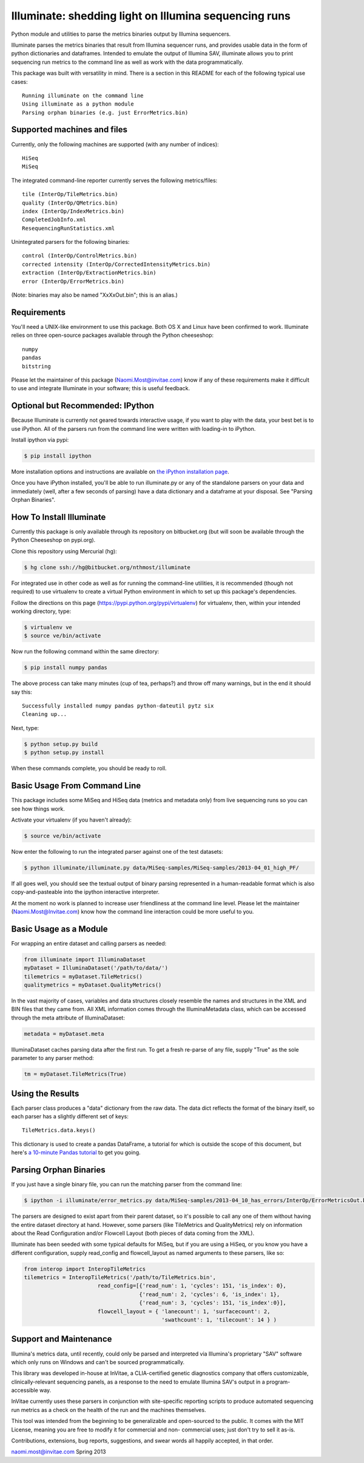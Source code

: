 ******************************************************
Illuminate: shedding light on Illumina sequencing runs
******************************************************

Python module and utilities to parse the metrics binaries output by Illumina sequencers.

Illuminate parses the metrics binaries that result from Illumina sequencer runs, and provides usable data in the form of python dictionaries and dataframes.
Intended to emulate the output of Illumina SAV, illuminate allows you to print sequencing run metrics to the command line as well as work with the data programmatically.

This package was built with versatility in mind. There is a section in this README for each of the following typical use cases::

  Running illuminate on the command line
  Using illuminate as a python module
  Parsing orphan binaries (e.g. just ErrorMetrics.bin)

Supported machines and files
----------------------------

Currently, only the following machines are supported (with any number of indices)::

  HiSeq
  MiSeq

The integrated command-line reporter currently serves the following metrics/files::

  tile (InterOp/TileMetrics.bin)
  quality (InterOp/QMetrics.bin)
  index (InterOp/IndexMetrics.bin)
  CompletedJobInfo.xml
  ResequencingRunStatistics.xml

Unintegrated parsers for the following binaries::

  control (InterOp/ControlMetrics.bin)
  corrected intensity (InterOp/CorrectedIntensityMetrics.bin)
  extraction (InterOp/ExtractionMetrics.bin)
  error (InterOp/ErrorMetrics.bin)

(Note: binaries may also be named "XxXxOut.bin"; this is an alias.)


Requirements
------------

You'll need a UNIX-like environment to use this package. Both OS X and Linux have been confirmed to work.
Illuminate relies on three open-source packages available through the Python cheeseshop::

  numpy
  pandas
  bitstring

Please let the maintainer of this package (Naomi.Most@invitae.com) know if any of these requirements make it difficult to use and integrate Illuminate in your software; this is useful feedback.

Optional but Recommended: IPython
---------------------------------

Because Illuminate is currently not geared towards interactive usage, if you want to play 
with the data, your best bet is to use iPython.  All of the parsers run from the command
line were written with loading-in to iPython.

Install ipython via pypi:

.. code-block:: bash

  $ pip install ipython
  
More installation options and instructions are available on `the iPython installation page <http://ipython.org/ipython-doc/stable/install/install.html>`_.

Once you have iPython installed, you'll be able to run illuminate.py or any of the
standalone parsers on your data and immediately (well, after a few seconds of parsing)
have a data dictionary and a dataframe at your disposal. See "Parsing Orphan Binaries".


How To Install Illuminate
-------------------------

Currently this package is only available through its repository on bitbucket.org (but will
soon be available through the Python Cheeseshop on pypi.org).

Clone this repository using Mercurial (hg):

.. code-block:: bash

  $ hg clone ssh://hg@bitbucket.org/nthmost/illuminate

For integrated use in other code as well as for running the command-line utilities, it is 
recommended (though not required) to use virtualenv to create a virtual Python environment 
in which to set up this package's dependencies.

Follow the directions on this page (https://pypi.python.org/pypi/virtualenv) for 
virtualenv, then, within your intended working directory, type:

.. code-block:: bash

  $ virtualenv ve
  $ source ve/bin/activate

Now run the following command within the same directory:

.. code-block:: bash

  $ pip install numpy pandas

The above process can take many minutes (cup of tea, perhaps?) and throw off many warnings, 
but in the end it should say this::

  Successfully installed numpy pandas python-dateutil pytz six
  Cleaning up...

Next, type:

.. code-block:: bash

  $ python setup.py build
  $ python setup.py install

When these commands complete, you should be ready to roll.


Basic Usage From Command Line
-----------------------------

This package includes some MiSeq and HiSeq data (metrics and metadata only) from live 
sequencing runs so you can see how things work.

Activate your virtualenv (if you haven't already):

.. code-block:: bash

  $ source ve/bin/activate
  
Now enter the following to run the integrated parser against one of the test datasets:

.. code-block:: bash

  $ python illuminate/illuminate.py data/MiSeq-samples/MiSeq-samples/2013-04_01_high_PF/

If all goes well, you should see the textual output of binary parsing represented in a 
human-readable format which is also copy-and-pasteable into the ipython interactive 
interpreter.

At the moment no work is planned to increase user friendliness at the command line level.
Please let the maintainer (Naomi.Most@Invitae.com) know how the command line interaction
could be more useful to you.


Basic Usage as a Module
-----------------------

For wrapping an entire dataset and calling parsers as needed:

.. code-block:: python

  from illuminate import IlluminaDataset
  myDataset = IlluminaDataset('/path/to/data/')
  tilemetrics = myDataset.TileMetrics()
  qualitymetrics = myDataset.QualityMetrics()

In the vast majority of cases, variables and data structures closely resemble the names 
and structures in the XML and BIN files that they came from.  All XML information comes 
through the IlluminaMetadata class, which can be accessed through the meta attribute of 
IlluminaDataset:

.. code-block:: python

  metadata = myDataset.meta
  
IlluminaDataset caches parsing data after the first run. To get a fresh re-parse of any 
file, supply "True" as the sole parameter to any parser method:

.. code-block:: python

  tm = myDataset.TileMetrics(True)


Using the Results
-----------------

Each parser class produces a "data" dictionary from the raw data.  The data dict reflects
the format of the binary itself, so each parser has a slightly different set of keys::

  TileMetrics.data.keys() 
  
  
This dictionary is used to create a pandas DataFrame, a tutorial for which is outside the
scope of this document, but here's `a 10-minute Pandas tutorial <http://wesmckinney.com/blog/?p=647>`_ to get you going.



Parsing Orphan Binaries
-----------------------

If you just have a single binary file, you can run the matching parser from the command line:

.. code-block:: bash

  $ ipython -i illuminate/error_metrics.py data/MiSeq-samples/2013-04_10_has_errors/InterOp/ErrorMetricsOut.bin 

The parsers are designed to exist apart from their parent dataset, so it's possible to call 
any one of them without having the entire dataset directory at hand. However, some parsers 
(like TileMetrics and QualityMetrics) rely on information about the Read Configuration and/or 
Flowcell Layout (both pieces of data coming from the XML).

Illuminate has been seeded with some typical defaults for MiSeq, but if you are using a HiSeq,
or you know you have a different configuration, supply read_config and flowcell_layout as named 
arguments to these parsers, like so:

.. code-block:: Python

  from interop import InteropTileMetrics  
  tilemetrics = InteropTileMetrics('/path/to/TileMetrics.bin',
                         read_config=[{'read_num': 1, 'cycles': 151, 'is_index': 0},
                                      {'read_num': 2, 'cycles': 6, 'is_index': 1},
                                      {'read_num': 3, 'cycles': 151, 'is_index':0}],
                         flowcell_layout = { 'lanecount': 1, 'surfacecount': 2,
                                             'swathcount': 1, 'tilecount': 14 } )


Support and Maintenance
-----------------------

Illumina's metrics data, until recently, could only be parsed and interpreted via Illumina's 
proprietary "SAV" software which only runs on Windows and can't be sourced programmatically.

This library was developed in-house at InVitae, a CLIA-certified genetic diagnostics 
company that offers customizable, clinically-relevant sequencing panels, as a response to 
the need to emulate Illumina SAV's output in a program-accessible way.

InVitae currently uses these parsers in conjunction with site-specific reporting scripts to 
produce automated sequencing run metrics as a check on the health of the run and the machines 
themselves.

This tool was intended from the beginning to be generalizable and open-sourced to the public.
It comes with the MIT License, meaning you are free to modify it for commercial and non-
commercial uses; just don't try to sell it as-is.

Contributions, extensions, bug reports, suggestions, and swear words all happily accepted, 
in that order.

naomi.most@invitae.com 
Spring 2013
